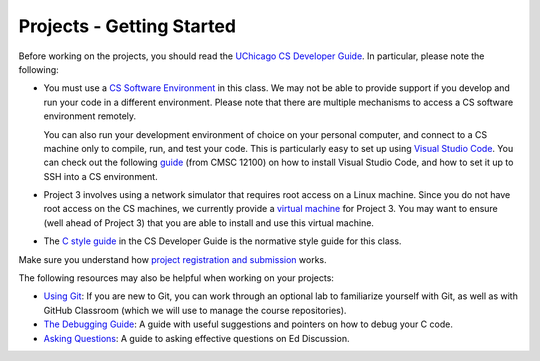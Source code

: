 Projects - Getting Started
--------------------------


Before working on the projects, you should read the `UChicago CS Developer Guide <https://uchicago-cs.github.io/dev-guide/>`__. In particular, please note the following:

- You must use a `CS Software Environment <https://uchicago-cs.github.io/dev-guide/environment.html>`__ in this class. We may not be able to provide support if you develop and run your code in a different environment. Please note that there are multiple mechanisms to access a CS software environment remotely.

  You can also run your development environment of choice on your personal computer, and connect to a CS machine only to compile, run, and test your code. This is particularly easy to set up using `Visual Studio Code <https://code.visualstudio.com/>`__. You can check out the following `guide <https://classes.cs.uchicago.edu/archive/2020/fall/12100-1/resources/vscode.html>`__ (from CMSC 12100) on how to install Visual Studio Code, and how to set it up to SSH into a CS environment.

- Project 3 involves using a network simulator that requires root access on a Linux machine. Since you do not have root access on the CS machines, we currently provide a `virtual machine <https://howto.cs.uchicago.edu/vm:index>`__ for Project 3. You may want to ensure (well ahead of Project 3) that you are able to install and use this virtual machine.

- The `C style guide <https://uchicago-cs.github.io/dev-guide/style_guide_c.html>`__ in the CS Developer Guide is the normative style guide for this class.

Make sure you understand how `project registration and submission <registering_submitting.html>`__ works.

The following resources may also be helpful when working on your projects:

* `Using Git <../resources/git.html>`__: If you are new to Git, you can work through an optional lab to familiarize yourself with Git, as well as with GitHub Classroom (which we will use to manage the course repositories).
* `The Debugging Guide <https://uchicago-cs.github.io/debugging-guide/>`__: A guide with useful suggestions and pointers on how to debug your C code.
* `Asking Questions <../resources/questions.html>`__: A guide to asking effective questions on Ed Discussion.

